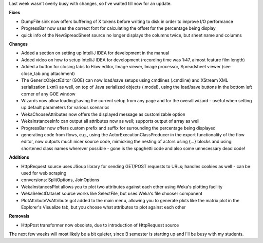 .. title: updates 8/7
.. slug: updates-87
.. date: 2015-07-08 11:12:12 UTC+13:00
.. tags: 
.. category: 
.. link: 
.. description: 
.. type: text

Last week wasn't overly busy with changes, so I've waited till now for an update.

**Fixes**

* DumpFile sink now offers buffering of X tokens before writing to disk in
  order to improve I/O performance
* ProgressBar now uses the correct font for calculating the offset for the
  percentage being display
* quick info of the NewSpreadSheet source no longer displays the columns twice,
  but sheet name and columns

**Changes**

* Added a section on setting up IntelliJ IDEA for development in the manual
* Added video on how to setup IntelliJ IDEA for development (recording time was
  1:47, almost feature film length)
* Added a button for closing tabs to Flow editor, Image viewer, Image
  processor, Spreadsheet viewer (see close_tab.png attachment)
* The GenericObjectEditor (GOE) can now load/save setups using cmdlines
  (.cmdline) and XStream XML serialization (.xml) as well, on top of Java
  serialized objects (.model), using the load/save buttons in the bottom left
  corner of any GOE window
* Wizards now allow loading/saving the current setup from any page and for the
  overall wizard - useful when setting up default parameters for various
  scenarios
* WekaChooseAttributes now offers the displayed message as customizable option
* WekaInstancesInfo can output all attributes now as well; supports output of
  array as well
* ProgressBar now offers custom prefix and suffix for surrounding the
  percentage being displayed
* generating code from flows, e.g., using the ActorExecutionClassProducer in
  the export functionality of the flow editor, now outputs much nicer source
  code, mimicking the nesting of actors using {...} blocks and using shortened
  class names wherever possible - gone is the spaghetti code and also some
  unnecessary dead code!

**Additions**

* HttpRequest source uses JSoup library for sending GET/POST requests to URLs;
  handles cookies as well - can be used for web scraping
* conversions: SplitOptions, JoinOptions
* WekaInstancesPlot allows you to plot two attributes against each other using
  Weka's plotting facility
* WekaSelectDataset source works like SelectFile, but uses Weka's file chooser component
* PlotAttributeVsAttribute got added to the main menu, allowing you to generate
  plots like the matrix plot in the Explorer's Visualize tab, but you choose what
  attributes to plot against each other

**Removals**

* HttpPost transformer now obsolete, due to introduction of HttpRequest source

The next few weeks will most likely be a bit quieter, since B semester is
starting up and I'll be busy with my students.
